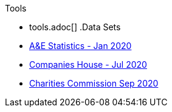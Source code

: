 .Tools
* tools.adoc[]
.Data Sets
* xref:blog:aquicklookatdec2019ae_data.adoc[A&E Statistics - Jan 2020]
* xref:blog:cohousegit.adoc[Companies House - Jul 2020]
* xref:blog:charity_commission_i.adoc[Charities Commission Sep 2020]
